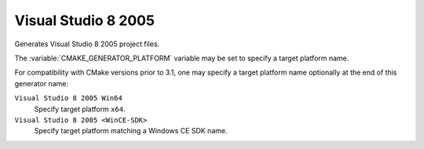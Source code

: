 Visual Studio 8 2005
--------------------

Generates Visual Studio 8 2005 project files.

The :variable:`CMAKE_GENERATOR_PLATFORM` variable may be set
to specify a target platform name.

For compatibility with CMake versions prior to 3.1, one may specify
a target platform name optionally at the end of this generator name:

``Visual Studio 8 2005 Win64``
  Specify target platform ``x64``.

``Visual Studio 8 2005 <WinCE-SDK>``
  Specify target platform matching a Windows CE SDK name.
